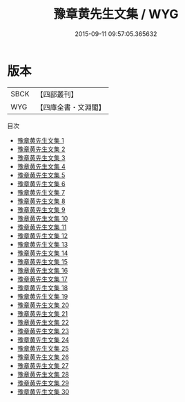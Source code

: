 #+TITLE: 豫章黄先生文集 / WYG

#+DATE: 2015-09-11 09:57:05.365632
* 版本
 |      SBCK|【四部叢刊】  |
 |       WYG|【四庫全書・文淵閣】|
目次
 - [[file:KR4d0182_001.txt][豫章黄先生文集 1]]
 - [[file:KR4d0182_002.txt][豫章黄先生文集 2]]
 - [[file:KR4d0182_003.txt][豫章黄先生文集 3]]
 - [[file:KR4d0182_004.txt][豫章黄先生文集 4]]
 - [[file:KR4d0182_005.txt][豫章黄先生文集 5]]
 - [[file:KR4d0182_006.txt][豫章黄先生文集 6]]
 - [[file:KR4d0182_007.txt][豫章黄先生文集 7]]
 - [[file:KR4d0182_008.txt][豫章黄先生文集 8]]
 - [[file:KR4d0182_009.txt][豫章黄先生文集 9]]
 - [[file:KR4d0182_010.txt][豫章黄先生文集 10]]
 - [[file:KR4d0182_011.txt][豫章黄先生文集 11]]
 - [[file:KR4d0182_012.txt][豫章黄先生文集 12]]
 - [[file:KR4d0182_013.txt][豫章黄先生文集 13]]
 - [[file:KR4d0182_014.txt][豫章黄先生文集 14]]
 - [[file:KR4d0182_015.txt][豫章黄先生文集 15]]
 - [[file:KR4d0182_016.txt][豫章黄先生文集 16]]
 - [[file:KR4d0182_017.txt][豫章黄先生文集 17]]
 - [[file:KR4d0182_018.txt][豫章黄先生文集 18]]
 - [[file:KR4d0182_019.txt][豫章黄先生文集 19]]
 - [[file:KR4d0182_020.txt][豫章黄先生文集 20]]
 - [[file:KR4d0182_021.txt][豫章黄先生文集 21]]
 - [[file:KR4d0182_022.txt][豫章黄先生文集 22]]
 - [[file:KR4d0182_023.txt][豫章黄先生文集 23]]
 - [[file:KR4d0182_024.txt][豫章黄先生文集 24]]
 - [[file:KR4d0182_025.txt][豫章黄先生文集 25]]
 - [[file:KR4d0182_026.txt][豫章黄先生文集 26]]
 - [[file:KR4d0182_027.txt][豫章黄先生文集 27]]
 - [[file:KR4d0182_028.txt][豫章黄先生文集 28]]
 - [[file:KR4d0182_029.txt][豫章黄先生文集 29]]
 - [[file:KR4d0182_030.txt][豫章黄先生文集 30]]
